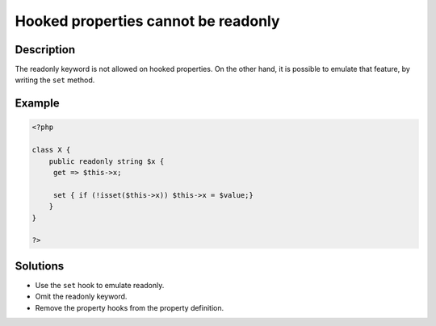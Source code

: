 .. _hooked-properties-cannot-be-readonly:

Hooked properties cannot be readonly
------------------------------------
 
.. meta::
	:description:
		Hooked properties cannot be readonly: The readonly keyword is not allowed on hooked properties.
	:og:image: https://php-errors.readthedocs.io/en/latest/_static/logo.png
	:og:type: article
	:og:title: Hooked properties cannot be readonly
	:og:description: The readonly keyword is not allowed on hooked properties
	:og:url: https://php-errors.readthedocs.io/en/latest/messages/hooked-properties-cannot-be-readonly.html
	:og:locale: en
	:twitter:card: summary_large_image
	:twitter:site: @exakat
	:twitter:title: Hooked properties cannot be readonly
	:twitter:description: Hooked properties cannot be readonly: The readonly keyword is not allowed on hooked properties
	:twitter:creator: @exakat
	:twitter:image:src: https://php-errors.readthedocs.io/en/latest/_static/logo.png

.. raw:: html

	<script type="application/ld+json">{"@context":"https:\/\/schema.org","@graph":[{"@type":"WebPage","@id":"https:\/\/php-errors.readthedocs.io\/en\/latest\/tips\/hooked-properties-cannot-be-readonly.html","url":"https:\/\/php-errors.readthedocs.io\/en\/latest\/tips\/hooked-properties-cannot-be-readonly.html","name":"Hooked properties cannot be readonly","isPartOf":{"@id":"https:\/\/www.exakat.io\/"},"datePublished":"Sun, 04 May 2025 09:02:34 +0000","dateModified":"Sun, 04 May 2025 09:02:34 +0000","description":"The readonly keyword is not allowed on hooked properties","inLanguage":"en-US","potentialAction":[{"@type":"ReadAction","target":["https:\/\/php-tips.readthedocs.io\/en\/latest\/tips\/hooked-properties-cannot-be-readonly.html"]}]},{"@type":"WebSite","@id":"https:\/\/www.exakat.io\/","url":"https:\/\/www.exakat.io\/","name":"Exakat","description":"Smart PHP static analysis","inLanguage":"en-US"}]}</script>

Description
___________
 
The readonly keyword is not allowed on hooked properties. On the other hand, it is possible to emulate that feature, by writing the ``set`` method.

Example
_______

.. code-block:: php

   <?php
   
   class X {
       public readonly string $x {
       	get => $this->x;
       	
       	set { if (!isset($this->x)) $this->x = $value;}
       }
   }
   
   ?>

Solutions
_________

+ Use the ``set`` hook to emulate readonly.
+ Omit the readonly keyword.
+ Remove the property hooks from the property definition.

